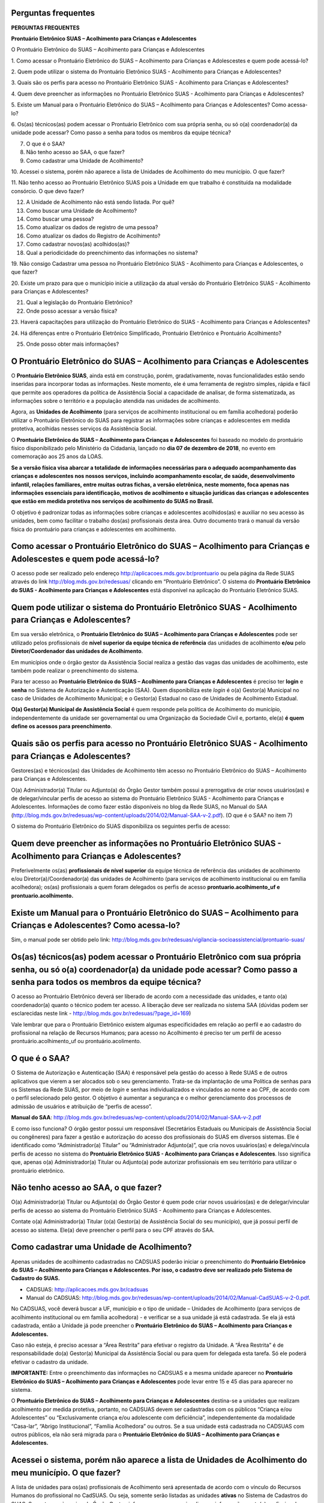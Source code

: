 Perguntas frequentes
====================

**PERGUNTAS FREQUENTES**

**Prontuário Eletrônico SUAS – Acolhimento para Crianças e
Adolescentes**

O Prontuário Eletrônico do SUAS – Acolhimento para Crianças e
Adolescentes

1. Como acessar o Prontuário Eletrônico do SUAS – Acolhimento para
Crianças e Adolescestes e quem pode acessá-lo?


2. Quem pode utilizar o sistema do Prontuário Eletrônico SUAS -
Acolhimento para Crianças e Adolescentes?

3. Quais são os perfis para acesso no Prontuário Eletrônico SUAS -
Acolhimento para Crianças e Adolescentes?

4. Quem deve preencher as informações no Prontuário Eletrônico SUAS -
Acolhimento para Crianças e Adolescentes?

5. Existe um Manual para o Prontuário Eletrônico do SUAS – Acolhimento
para Crianças e Adolescentes? Como acessa-lo?

6. Os(as) técnicos(as) podem acessar o Prontuário Eletrônico com sua
própria senha, ou só o(a) coordenador(a) da unidade pode acessar? Como
passo a senha para todos os membros da equipe técnica?

7. O que é o SAA?

8. Não tenho acesso ao SAA, o que fazer?

9. Como cadastrar uma Unidade de Acolhimento?

10. Acessei o sistema, porém não aparece a lista de Unidades de
Acolhimento do meu município. O que fazer?

11. Não tenho acesso ao Prontuário Eletrônico SUAS pois a Unidade em
que trabalho é constituída na modalidade consórcio. O que devo fazer?

12. A Unidade de Acolhimento não está sendo listada. Por quê?

13. Como buscar uma Unidade de Acolhimento?


14. Como buscar uma pessoa?

15. Como atualizar os dados de registro de uma pessoa?

16. Como atualizar os dados do Registro de Acolhimento?

17. Como cadastrar novos(as) acolhidos(as)?

18. Qual a periodicidade do preenchimento das informações no sistema?

19. Não consigo Cadastrar uma pessoa no Prontuário Eletrônico SUAS -
Acolhimento para Crianças e Adolescentes, o que fazer?


20. Existe um prazo para que o município inicie a utilização da atual
versão do Prontuário Eletrônico SUAS - Acolhimento para Crianças e
Adolescentes?

21. Qual a legislação do Prontuário Eletrônico?

22. Onde posso acessar a versão física?

23. Haverá capacitações para utilização do Prontuário Eletrônico do
SUAS - Acolhimento para Crianças e Adolescentes?

24. Há diferenças entre o Prontuário Eletrônico Simplificado,
Prontuário Eletrônico e Prontuário Acolhimento?

25. Onde posso obter mais informações?

O Prontuário Eletrônico do SUAS – Acolhimento para Crianças e Adolescentes
==========================================================================

O **Prontuário Eletrônico SUAS**, ainda está em construção, porém,
gradativamente, novas funcionalidades estão sendo inseridas para
incorporar todas as informações. Neste momento, ele é uma ferramenta de
registro simples, rápida e fácil que permite aos operadores da política
de Assistência Social a capacidade de analisar, de forma sistematizada,
as informações sobre o território e a população atendida nas unidades de
acolhimento.

Agora, as **Unidades de Acolhimento** (para serviços de acolhimento
institucional ou em família acolhedora) poderão utilizar o Prontuário
Eletrônico do SUAS para registrar as informações sobre crianças e
adolescentes em medida protetiva, acolhidas nesses serviços da
Assistência Social.

O **Prontuário Eletrônico do SUAS – Acolhimento para Crianças e
Adolescentes** foi baseado no modelo do prontuário físico
disponibilizado pelo Ministério da Cidadania, lançado no **dia 07 de
dezembro de 2018**, no evento em comemoração aos 25 anos da LOAS.

**Se a versão física visa abarcar a totalidade de informações
necessárias para o adequado acompanhamento das crianças e adolescentes
nos nossos serviços, incluindo acompanhamento escolar, de saúde,
desenvolvimento infantil, relações familiares, entre muitas outras
fichas, a versão eletrônica, neste momento, foca apenas nas informações
essenciais para identificação, motivos de acolhimento e situação
jurídicas das crianças e adolescentes que estão em medida protetiva nos
serviços de acolhimento do SUAS no Brasil.**

O objetivo é padronizar todas as informações sobre crianças e
adolescentes acolhidos(as) e auxiliar no seu acesso às unidades, bem
como facilitar o trabalho dos(as) profissionais desta área. Outro
documento trará o manual da versão física do prontuário para crianças e
adolescentes em acolhimento.

Como acessar o Prontuário Eletrônico do SUAS – Acolhimento para Crianças e Adolescestes e quem pode acessá-lo?
==============================================================================================================

O acesso pode ser realizado pelo endereço
`http://aplicacoes.mds.gov.br/prontuario <http://aplicacoes.mds.gov.br/prontuario%20>`__
ou pela página da Rede SUAS através do link
`http://blog.mds.gov.br/redesuas/ <http://blog.mds.gov.br/redesuas/%20>`__
clicando em “Prontuário Eletrônico”. O sistema do **Prontuário
Eletrônico do SUAS - Acolhimento para Crianças e Adolescentes** está
disponível na aplicação do Prontuário Eletrônico SUAS.

Quem pode utilizar o sistema do Prontuário Eletrônico SUAS - Acolhimento para Crianças e Adolescentes?
======================================================================================================

Em sua versão eletrônica, o **Prontuário Eletrônico do SUAS –
Acolhimento para Crianças e Adolescentes** pode ser utilizado pelos
profissionais de **nível superior da equipe técnica de referência** das
unidades de acolhimento **e/ou** pelo **Diretor/Coordenador das unidades
de Acolhimento**.

Em municípios onde o órgão gestor da Assistência Social realiza a gestão
das vagas das unidades de acolhimento, este também pode realizar o
preenchimento do sistema.

Para ter acesso ao **Prontuário Eletrônico do SUAS – Acolhimento para
Crianças e Adolescentes** é preciso ter **login** e **senha** no Sistema
de Autorização e Autenticação (SAA). Quem disponibiliza este *login* é
o(a) Gestor(a) Municipal no caso de Unidades de Acolhimento Municipal; e
o Gestor(a) Estadual no caso de Unidades de Acolhimento Estadual.

**O(a) Gestor(a) Municipal de Assistência Social** é quem responde pela
política de Acolhimento do município, independentemente da unidade ser
governamental ou uma Organização da Sociedade Civil e, portanto, ele(a)
**é quem define os acessos para preenchimento**.

Quais são os perfis para acesso no Prontuário Eletrônico SUAS - Acolhimento para Crianças e Adolescentes?
=========================================================================================================

Gestores(as) e técnicos(as) das Unidades de Acolhimento têm acesso no
Prontuário Eletrônico do SUAS – Acolhimento para Crianças e
Adolescentes.

O(a) Administrador(a) Titular ou Adjunto(a) do Órgão Gestor também
possui a prerrogativa de criar novos usuários(as) e de delegar/vincular
perfis de acesso ao sistema do Prontuário Eletrônico SUAS - Acolhimento
para Crianças e Adolescentes. Informações de como fazer estão
disponíveis no blog da Rede SUAS, no Manual do SAA
(http://blog.mds.gov.br/redesuas/wp-content/uploads/2014/02/Manual-SAA-v-2.pdf).
(O que é o SAA? no item 7)

O sistema do Prontuário Eletrônico do SUAS disponibiliza os seguintes
perfis de acesso:

Quem deve preencher as informações no Prontuário Eletrônico SUAS - Acolhimento para Crianças e Adolescentes?
============================================================================================================

Preferivelmente os(as) **profissionais de nível superior** da equipe
técnica de referência das unidades de acolhimento e/ou
Diretor(a)/Coordenador(a) das unidades de Acolhimento (para serviços de
acolhimento institucional ou em família acolhedora); os(as)
profissionais a quem foram delegados os perfis de acesso
**prontuario.acolhimento_uf e prontuario.acolhimento.**

**Existe um Manual para o** **Prontuário Eletrônico do SUAS – Acolhimento para Crianças e Adolescentes? Como acessa-lo?**
=========================================================================================================================

Sim, o manual pode ser obtido pelo
link: http://blog.mds.gov.br/redesuas/vigilancia-socioassistencial/prontuario-suas/

Os(as) técnicos(as) podem acessar o Prontuário Eletrônico com sua própria senha, ou só o(a) coordenador(a) da unidade pode acessar? Como passo a senha para todos os membros da equipe técnica?
===============================================================================================================================================================================================

O acesso ao Prontuário Eletrônico deverá ser liberado de acordo com a
necessidade das unidades, e tanto o(a) coordenador(a) quanto o técnico
podem ter acesso. A liberação deve ser realizada no sistema SAA (dúvidas
podem ser esclarecidas neste link - 
http://blog.mds.gov.br/redesuas/?page_id=169)

Vale lembrar que para o Prontuário Eletrônico existem algumas
especificidades em relação ao perfil e ao cadastro do profissional na
relação de Recursos Humanos; para acesso no Acolhimento é preciso ter um
perfil de acesso prontuário.acolhimento_uf ou prontuário.acolimento.

O que é o SAA?
==============

O Sistema de Autorização e Autenticação (SAA) é responsável pela gestão
do acesso à Rede SUAS e de outros aplicativos que vierem a ser alocados
sob o seu gerenciamento. Trata-se da implantação de uma Política de
senhas para os Sistemas da Rede SUAS, por meio de *login* e senhas
individualizados e vinculados ao nome e ao CPF, de acordo com o perfil
selecionado pelo gestor. O objetivo é aumentar a segurança e o melhor
gerenciamento dos processos de admissão de usuários e atribuição de
“perfis de acesso”.

**Manual do SAA**:
http://blog.mds.gov.br/redesuas/wp-content/uploads/2014/02/Manual-SAA-v-2.pdf

E como isso funciona? O órgão gestor possui um responsável (Secretários
Estaduais ou Municipais de Assistência Social ou congêneres) para fazer
a gestão e autorização do acesso dos profissionais do SUAS em diversos
sistemas. Ele é identificado como “Administrador(a) Titular” ou
“Administrador Adjunto(a)”, que cria novos usuários(as) e delega/vincula
perfis de acesso no sistema do **Prontuário Eletrônico SUAS -
Acolhimento para Crianças e Adolescentes**. Isso significa que, apenas
o(a) Administrador(a) Titular ou Adjunto(a) pode autorizar profissionais
em seu território para utilizar o prontuário eletrônico.

Não tenho acesso ao SAA, o que fazer?
=====================================

O(a) Administrador(a) Titular ou Adjunto(a) do Órgão Gestor é quem pode
criar novos usuários(as) e de delegar/vincular perfis de acesso ao
sistema do Prontuário Eletrônico SUAS - Acolhimento para Crianças e
Adolescentes.

Contate o(a) Administrador(a) Titular (o(a) Gestor(a) de Assistência
Social do seu município), que já possui perfil de acesso ao sistema.
Ele(a) deve preencher o perfil para o seu CPF através do SAA. 

Como cadastrar uma Unidade de Acolhimento?
==========================================

Apenas unidades de acolhimento cadastradas no CADSUAS poderão iniciar o
preenchimento do **Prontuário Eletrônico do SUAS – Acolhimento para
Crianças e Adolescentes. Por isso, o cadastro deve ser realizado pelo
Sistema de Cadastro do SUAS.**

-  CADSUAS: http://aplicacoes.mds.gov.br/cadsuas

-  Manual do CADSUAS:
   http://blog.mds.gov.br/redesuas/wp-content/uploads/2014/02/Manual-CadSUAS-v-2-0.pdf.

No CADSUAS, você deverá buscar a UF, município e o tipo de unidade –
Unidades de Acolhimento (para serviços de acolhimento institucional ou
em família acolhedora) - e verificar se a sua unidade já está
cadastrada. Se ela já está cadastrada, então a Unidade já pode preencher
o **Prontuário Eletrônico do SUAS – Acolhimento para Crianças e
Adolescentes.**

Caso não esteja, é preciso acessar a “Área Restrita” para efetivar o
registro da Unidade. A “Área Restrita” é de responsabilidade do(a)
Gestor(a) Municipal da Assistência Social ou para quem for delegada esta
tarefa. Só ele poderá efetivar o cadastro da unidade.

**IMPORTANTE:** Entre o preenchimento das informações no CADSUAS e a
mesma unidade aparecer no **Prontuário Eletrônico do SUAS – Acolhimento
para Crianças e Adolescentes** pode levar entre 15 e 45 dias para
aparecer no sistema.

O **Prontuário Eletrônico do SUAS – Acolhimento para Crianças e
Adolescentes** destina-se a unidades que realizam acolhimento por medida
protetiva, portanto, no CADSUAS devem ser cadastradas com os públicos
“Criança e/ou Adolescentes” ou “Exclusivamente criança e/ou adolescente
com deficiência”, independentemente da modalidade “Casa-lar”, “Abrigo
Institucional”, “Família Acolhedora” ou outros. Se a sua unidade está
cadastrada no CADSUAS com outros públicos, ela não será migrada para o
**Prontuário Eletrônico do SUAS – Acolhimento para Crianças e
Adolescentes.**

Acessei o sistema, porém não aparece a lista de **U**\ nidades **de Acolhimento** do meu município. O que fazer?
================================================================================================================

A lista de unidades para os(as) profissionais de Acolhimento será
apresentada de acordo com o vínculo do Recursos Humanos do profissional
no CadSUAS. Ou seja, somente serão listadas as unidades **ativas** no
Sistema de Cadastros do SUAS. Se pertencer à equipe do Órgão Gestor,
informamos que para visualizar as informações, este(a) profissional
deverá possuir *APENAS* o perfil **prontuario.municipio** vinculado a
ele(a) no SAA.

Não tenho acesso ao Prontuário Eletrônico SUAS pois a Unidade em que trabalho é constituída na modalidade consórcio. O que devo fazer?
======================================================================================================================================

Normalmente, as unidades da modalidade consórcio são formadas por mais
de 1 município, portanto não estão subordinadas hierarquicamente a
apenas um município. No entanto, em termos de **sistema**, tanto para o
CadSUAS, quanto para o Censo SUAS e para o Prontuário SUAS, a Unidade
deve estar vinculada ao **município sede do endereço da unidade**. Entre
em contato com o(a) Gestor(a) Municipal da sede do município para
fornecer o perfil de acesso ao Prontuário.

A Unidade de Acolhimento não está sendo listada. Por quê?
=========================================================

**Para os(as) profissionais do Órgão Gestor**, o Prontuário Eletrônico
SUAS – Acolhimento para Crianças e Adoescentes apresentará a relação de
todos as Unidades ativas no CadSUAS. Preencha o campo “Pesquisar” e
clique no botão “Pesquisar”.

**Para os(as) profissionais das Unidades de Acolhimento** serão listadas
apenas as unidades ativas nas quais este(a) **profissional está
vinculado** ao quadro de Recursos Humanos no CadSUAS.

Se ainda assim a unidade não estiver listada, solicitamos que entre em
contato informando o Estado, Município e o ID/Nome da unidade para que
possamos verificar o motivo da não apresentação dela.

**Salientamos que no Prontuário são aparesentadas apenas as unidades
ativas no CadSUAS.**

Como buscar uma Unidade de Acolhimento?
=======================================

A busca por UF e Município depende do perfil do(a) profissional; na tela
de início seus campos são preenchidos automaticamente, de acordo com o
seu perfil. No caso do(a) gestor(a) estadual é possível buscar por
município; busca-se uma unidade inserindo o município, a natureza da
Unidade (se Governamental ou Organização da Sociedade Civil – OSC), pelo
nome da Unidade ou pelo seu número identificador.

E no caso do(a) gestor(a) municipal a busca pode ser realizada por
Unidade, ao inserir o nome da unidade, sua natureza, seu nome ou seu
número identificador.

Como buscar uma pessoa?
=======================

A busca por usuário(a) poderá ser realizada caso o(a) acolhido(a) não
esteja listado na Unidade. Para tanto, o(a) técnico(a) deve clicar em
“Vincular Usuário(a)” (na página da Unidade) e então o sistema o
direcionará para a tela de busca. A busca pode ser realizada através do
preenchimento das seguintes informações:

-  Nome

-  NIS

-  Número de Beneficiário (BPC)

-  CPF

-  Data de Nascimento

**Lembramos que os resultados das buscas serão mais ágeis e acurados
quando mais de um campo de busca for preenchido!**

Como atualizar os dados de registro de uma pessoa?
==================================================

É possível preencher novas informações para um(a) usuário(a) já
registrado(a) no sistema – mesmo que não seja acolhido(a). É preciso,
primeiro, buscar o registro de uma pessoa em “Buscar Pessoa”, e quando
encontrada, na lista de resultados, clicar no ícone |image1|. O sistema
direcionará para o Cadastro de Usuário(a) onde algumas das informações
já virão preenchidas; os outros campos, vazios, poderão ser preenchidos.
Após preenchidos os campos obrigatórios, é preciso clicar em “Próxima”
para registrar as novas informações e salvar as que já foram incluídas.

Como atualizar os dados do Registro de Acolhimento?
===================================================

O Registro do Acolhimento é a continuação do Registro de Usuário(a), que
pode estar em situação de acolhimento ou não. Nela serão inseridas as
informações imprescindíveis para o acolhimento, re-acolhimento ou
atualização das informações.

Neste registro, o nome da pessoa acolhida é apresentado no cabeçalho e
alguns campos são apresentados para que sejam registrados, tais como:

-  **Data em que a pessoa foi acolhida na instituição:**

-  **Guia de acolhimento e data da Guia:**

-  Data da Guia:

-  **Motivo do acolhimento:**

-  **Situação Jurídica e data da situação jurídica:**

-  Cadastro Nacional:

-  **Acolhimento:**

Após preenchidas as informações, é preciso clicar em “Concluir”, para
que as informações sejam registradas.

Como cadastrar novos(as) acolhidos(as)?
=======================================

O Cadastro de um(a) Novo(a) Usuário(a) só poderá ser realizado **depois
de uma busca**. Isso se dá com o intuito de diminuir os riscos de se
cadastrar uma única pessoa mais de uma vez.

Na tela da Unidade é preciso clicar em “Vincular usuário(a)”, no fim da
página. O sistema, então, direcionará para uma tela de busca, onde
informações sobre o(a) usuário devem ser inseridas e o botão “Buscar
Usuário”. É preciso verificar todos os resultados de busca para que seja
possível cadastrar um(a) novo(a) usuário(a). Após realizada a Busca e a
verificação dos resultados, é preciso clicar em “Cadastrar novo(a)
usuário(a)”, e então o sistema direcionará para a página de cadastro.

Qual a periodicidade do preenchimento das informações no sistema?
=================================================================

O **Prontuário Eletrônico do SUAS – Acolhimento para Crianças e
Adolescentes** é um sistema de caráter continuado e ininterrupto. As
informações devem ser preenchidas com a maior celeridade possível. Isto
é, assim que uma criança ou adolescente chegar à unidade, as informações
sobre ela devem ser preenchidas. Assim que alguma informação de uma
criança ou adolescente muda, o sistema deve ser atualizado.

O sistema também permite o preenchimento histórico da unidade, isto é,
crianças e adolescentes que já passaram pela unidade anteriormente podem
ter suas informações inseridas no sistema. Isso faz com que seja
possível ter uma visão de tudo o que já aconteceu na unidade. No
entanto, este preenchimento é uma escolha da unidade/gestor.

Não consigo Cadastrar uma pessoa no Prontuário Eletrônico SUAS - Acolhimento para Crianças e Adolescentes, o que fazer?
=======================================================================================================================

Para iniciar o preenchimento de qualquer uma das opções do Prontuário é
necessário que tenha sido realizado, primeiro\ **, a busca por
usuário(a),** após clicado “Vincular usuário(a)” na página da Unidade.
Caso possua perfil adequado para preenchimento do Prontuário, observe se
todos os resultados da busca foram verificados (até a última página de
resultados), e clique em “Cadastrar Novo(a) Usuário(a)”.

Existe um prazo para que o município inicie a utilização da atual versão do Prontuário Eletrônico SUAS - Acolhimento para Crianças e Adolescentes?
==================================================================================================================================================

Ainda não. A utilização do Prontuário Eletrônico do SUAS – Acolhimento
para Crianças e Adolescentes ainda está em fase inicial e sua utilização
poderá ser feita de acordo com a necessidade e vontade de cada Unidade
de Acolhimento. A sua utilização não é obrigatória, mas fortemente
recomendada.

Qual a legislação do Prontuário Eletrônico?
===========================================

A legislação que dispões do Prontuário Eletrônico é a `Portaria Nº 143,
de 8 de agosto de
2017 <http://blog.mds.gov.br/redesuas/wp-content/uploads/2017/06/Portaria-Prontu%C3%A1rio-eletr%C3%B4nico-08_08_17.pdf>`__
da Secretaria Nacional de Assistência Social/ Ministério da Cidadania
publicada no DOU dia 14 de agosto de 2017.

Onde posso acessar a versão física?
===================================

Acesse o site:

http://www.mds.gov.br/webarquivos/publicacao/assistencia_social/prontuario/Prontu%C3%A1rio_Acolhimento_Vers%C3%A3o_Final_2.2.pdf

Haverá capacitações para utilização do Prontuário Eletrônico do SUAS - Acolhimento para Crianças e Adolescentes?
================================================================================================================

A princípio não há previsão de capacitações para nenhum dos módulos do
Prontuário Eletrônico do SUAS, mas poderão ser realizados treinamentos
sobre o tema futuramente, quando o sistema estiver mais consolidado, ou
seja, próximo de sua versão final. Por enquanto, existe uma central de
dúvidas e um manual que podem ser consultados.

Há diferenças entre o Prontuário Eletrônico Simplificado, Prontuário Eletrônico e Prontuário Acolhimento?
=========================================================================================================

Existe apenas um Prontuário Eletrônico do SUAS. A palavra “simplificado”
está sendo utilizada porque o prontuário eletrônico ainda está
disponível de maneira simplificada e não na completude de informações de
que o prontuário físico disponibiliza. O Prontuário Eletrônico está
recebendo, gradativamente, novas funcionalidades para incorporar todos
os serviços, programas e projetos do SUAS; e neste momento está sendo
incorporado no sistema eletrônico já existente **o serviço de
Acolhimento para crianças e adolescentes** (Prontuário Eletrônico SUAS –
Acolhimento para Crianças e Adolescentes).

Onde posso obter mais informações? 
==================================

No site do Ministério da Cidadania, no link:

http://www.mds.gov.br/assistenciasocial/vigilanciasocioassistencial%20/prontuario-suas

No blog da Rede SUAS:

http://blog.mds.gov.br/redesuas/orientacoes/perguntas-frequentes/#1533906326492-009c5fb6-4699

Dúvidas e sugestões sobre o Prontuário SUAS – Acolhimento para Crianças
e Adolescentes também podem ser enviadas para o e-mail:
prontuariosuas@mds.gov.br

.. |image1| image:: media/image1.png
   :width: 0.17708in
   :height: 0.15469in
